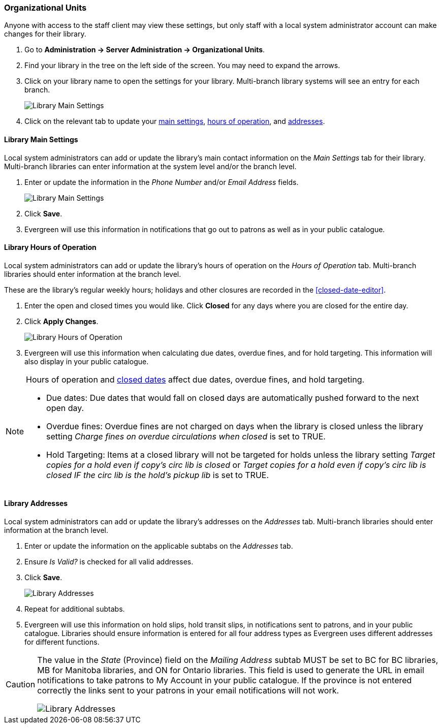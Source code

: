 Organizational Units
~~~~~~~~~~~~~~~~~~~~

Anyone with access to the staff client may view these settings, but only staff with 
a local system administrator account can make changes for their library.

. Go to *Administration -> Server Administration -> Organizational Units*.
. Find your library in the tree on the left side of the screen.  You may need to expand the arrows.
. Click on your library name to open the settings for your library. Multi-branch library systems will see an entry for each branch.
+
image::images/admin/org-unit-1.png[scaledwidth="75%",alt="Library Main Settings"]
+
. Click on the relevant tab to update your xref:_library_main_settings[main settings], 
xref:operation-hour[hours of operation], and xref:_library_addresses[addresses].


Library Main Settings
^^^^^^^^^^^^^^^^^^^^^^

Local system administrators can add or update the library's main contact information on the 
_Main Settings_ tab for their library.  Multi-branch libraries can enter information at the system level
and/or the branch level.

. Enter or update the information in the _Phone Number_ and/or _Email Address_ fields.
+
image::images/admin/org-unit-2.png[scaledwidth="75%",alt="Library Main Settings"]
+
. Click *Save*.
. Evergreen will use this information in notifications that go out to patrons as well as in your public 
catalogue.

[[operation-hour]]
Library Hours of Operation
^^^^^^^^^^^^^^^^^^^^^^^^^^^

Local system administrators can add or update the library's hours of operation on the _Hours of Operation_
tab. Multi-branch libraries should enter information at the branch level.

These are the library's regular weekly hours; holidays and other closures are recorded in 
the xref:closed-date-editor[].

. Enter the open and closed times you would like.  Click *Closed* for any days where you are closed for
the entire day.
. Click *Apply Changes*. 
+
image::images/admin/org-unit-3.png[scaledwidth="75%",alt="Library Hours of Operation"]
+
. Evergreen will use this information when calculating due dates, overdue fines, and for hold targeting.
  This information will also display in your public catalogue.

[NOTE]
======
Hours of operation and xref:closed-date-editor[closed dates] affect due dates, overdue fines, and hold 
targeting.

* Due dates: Due dates that would fall on closed days are automatically pushed forward to the next open day.

* Overdue fines: Overdue fines are not charged on days when the library is closed unless the library
setting _Charge fines on overdue circulations when closed_ is set to TRUE.

* Hold Targeting: Items at a closed library will not be targeted for holds unless the library setting
_Target copies for a hold even if copy's circ lib is closed_ or _Target copies for a hold even if 
copy's circ lib is closed IF the circ lib is the hold's pickup lib_ is set to TRUE.  
======

Library Addresses
^^^^^^^^^^^^^^^^^

Local system administrators can add or update the library's addresses on the _Addresses_ tab. Multi-branch 
libraries should enter information at the branch level.

. Enter or update the information on the applicable subtabs on the _Addresses_ tab.
. Ensure _Is Valid?_ is checked for all valid addresses.
. Click *Save*.
+
image::images/admin/org-unit-4.png[scaledwidth="75%",alt="Library Addresses"]
+
. Repeat for additional subtabs.
. Evergreen will use this information on hold slips, hold transit slips, in notifications sent to patrons,
and in your public catalogue.  Libraries should ensure information is entered for all four address types as
Evergreen uses different addresses for different functions.

[CAUTION]
=========
The value in the _State_ (Province) field on the _Mailing Address_ subtab MUST be set to BC for BC libraries, MB for Manitoba 
libraries, and ON for Ontario libraries.  This field is used to generate the URL in email notifications
to take patrons to My Account in your public catalogue. If the province is not entered correctly
the links sent to your patrons in your email notifications will not work.

image::images/admin/org-unit-5.png[scaledwidth="75%",alt="Library Addresses"]

=========




